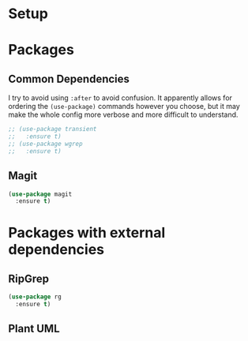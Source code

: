 * Setup
* Packages
** Common Dependencies
I try to avoid using =:after= to avoid confusion. It apparently allows for ordering the
=(use-package)= commands however you choose, but it may make the whole config more verbose and more
difficult to understand.
#+BEGIN_SRC emacs-lisp
  ;; (use-package transient
  ;;   :ensure t)
  ;; (use-package wgrep
  ;;   :ensure t)
#+END_SRC
** Magit
#+BEGIN_SRC emacs-lisp
  (use-package magit
    :ensure t)
#+END_SRC

* Packages with external dependencies

** RipGrep
#+BEGIN_SRC emacs-lisp
  (use-package rg
    :ensure t)
#+END_SRC

** Plant UML
